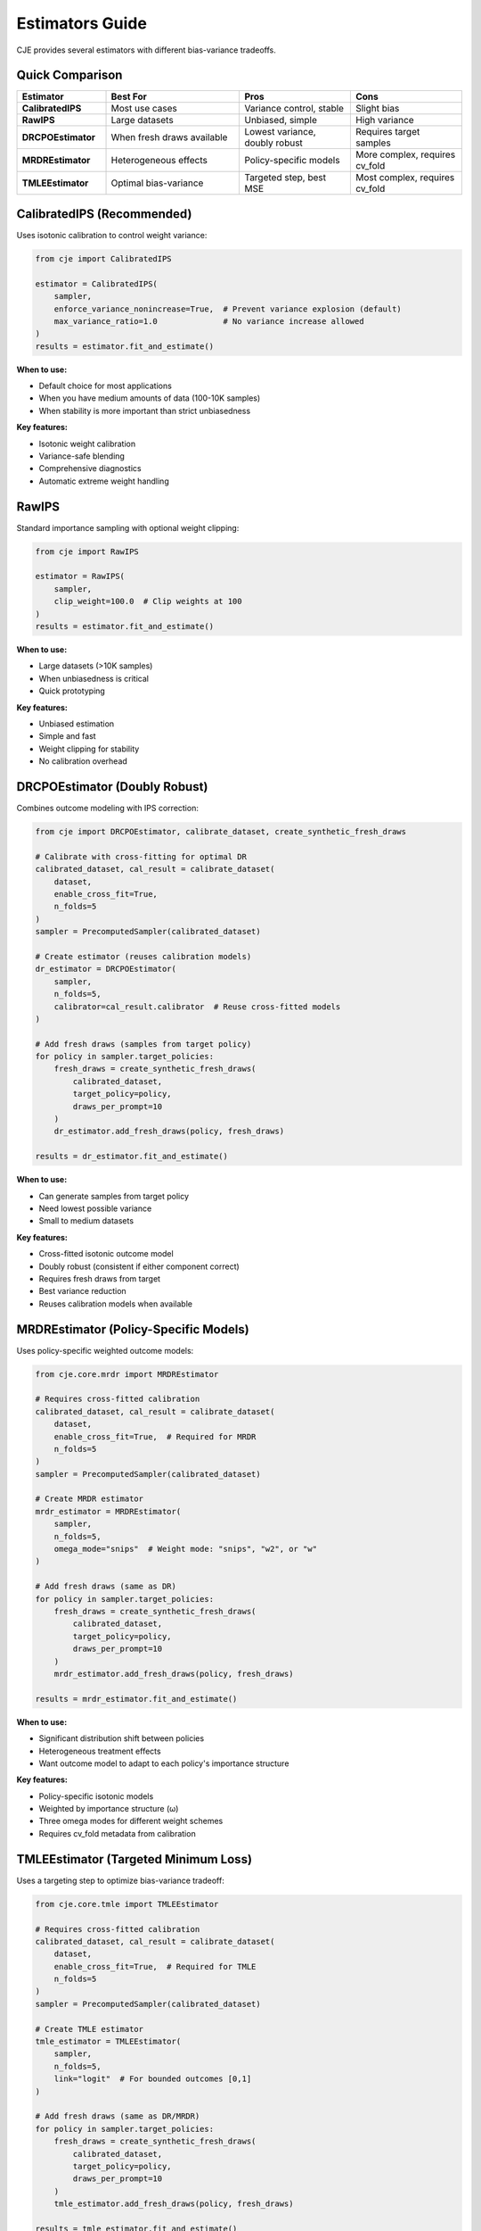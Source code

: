 Estimators Guide
================

CJE provides several estimators with different bias-variance tradeoffs.

Quick Comparison
----------------

.. list-table::
   :header-rows: 1
   :widths: 20 30 25 25

   * - Estimator
     - Best For
     - Pros
     - Cons
   * - **CalibratedIPS**
     - Most use cases
     - Variance control, stable
     - Slight bias
   * - **RawIPS**
     - Large datasets
     - Unbiased, simple
     - High variance
   * - **DRCPOEstimator**
     - When fresh draws available
     - Lowest variance, doubly robust
     - Requires target samples
   * - **MRDREstimator**
     - Heterogeneous effects
     - Policy-specific models
     - More complex, requires cv_fold
   * - **TMLEEstimator**
     - Optimal bias-variance
     - Targeted step, best MSE
     - Most complex, requires cv_fold

CalibratedIPS (Recommended)
----------------------------

Uses isotonic calibration to control weight variance:

.. code-block:: python

   from cje import CalibratedIPS
   
   estimator = CalibratedIPS(
       sampler,
       enforce_variance_nonincrease=True,  # Prevent variance explosion (default)
       max_variance_ratio=1.0              # No variance increase allowed
   )
   results = estimator.fit_and_estimate()

**When to use:**

- Default choice for most applications
- When you have medium amounts of data (100-10K samples)
- When stability is more important than strict unbiasedness

**Key features:**

- Isotonic weight calibration
- Variance-safe blending
- Comprehensive diagnostics
- Automatic extreme weight handling

RawIPS
------

Standard importance sampling with optional weight clipping:

.. code-block:: python

   from cje import RawIPS
   
   estimator = RawIPS(
       sampler,
       clip_weight=100.0  # Clip weights at 100
   )
   results = estimator.fit_and_estimate()

**When to use:**

- Large datasets (>10K samples)  
- When unbiasedness is critical
- Quick prototyping

**Key features:**

- Unbiased estimation
- Simple and fast
- Weight clipping for stability
- No calibration overhead

DRCPOEstimator (Doubly Robust)
-------------------------------

Combines outcome modeling with IPS correction:

.. code-block:: python

   from cje import DRCPOEstimator, calibrate_dataset, create_synthetic_fresh_draws
   
   # Calibrate with cross-fitting for optimal DR
   calibrated_dataset, cal_result = calibrate_dataset(
       dataset,
       enable_cross_fit=True,
       n_folds=5
   )
   sampler = PrecomputedSampler(calibrated_dataset)
   
   # Create estimator (reuses calibration models)
   dr_estimator = DRCPOEstimator(
       sampler, 
       n_folds=5,
       calibrator=cal_result.calibrator  # Reuse cross-fitted models
   )
   
   # Add fresh draws (samples from target policy)
   for policy in sampler.target_policies:
       fresh_draws = create_synthetic_fresh_draws(
           calibrated_dataset, 
           target_policy=policy,
           draws_per_prompt=10
       )
       dr_estimator.add_fresh_draws(policy, fresh_draws)
   
   results = dr_estimator.fit_and_estimate()

**When to use:**

- Can generate samples from target policy
- Need lowest possible variance
- Small to medium datasets

**Key features:**

- Cross-fitted isotonic outcome model
- Doubly robust (consistent if either component correct)
- Requires fresh draws from target
- Best variance reduction
- Reuses calibration models when available

MRDREstimator (Policy-Specific Models)
---------------------------------------

Uses policy-specific weighted outcome models:

.. code-block:: python

   from cje.core.mrdr import MRDREstimator
   
   # Requires cross-fitted calibration
   calibrated_dataset, cal_result = calibrate_dataset(
       dataset,
       enable_cross_fit=True,  # Required for MRDR
       n_folds=5
   )
   sampler = PrecomputedSampler(calibrated_dataset)
   
   # Create MRDR estimator
   mrdr_estimator = MRDREstimator(
       sampler,
       n_folds=5,
       omega_mode="snips"  # Weight mode: "snips", "w2", or "w"
   )
   
   # Add fresh draws (same as DR)
   for policy in sampler.target_policies:
       fresh_draws = create_synthetic_fresh_draws(
           calibrated_dataset,
           target_policy=policy,
           draws_per_prompt=10
       )
       mrdr_estimator.add_fresh_draws(policy, fresh_draws)
   
   results = mrdr_estimator.fit_and_estimate()

**When to use:**

- Significant distribution shift between policies
- Heterogeneous treatment effects
- Want outcome model to adapt to each policy's importance structure

**Key features:**

- Policy-specific isotonic models
- Weighted by importance structure (ω)
- Three omega modes for different weight schemes
- Requires cv_fold metadata from calibration

TMLEEstimator (Targeted Minimum Loss)
--------------------------------------

Uses a targeting step to optimize bias-variance tradeoff:

.. code-block:: python

   from cje.core.tmle import TMLEEstimator
   
   # Requires cross-fitted calibration
   calibrated_dataset, cal_result = calibrate_dataset(
       dataset,
       enable_cross_fit=True,  # Required for TMLE
       n_folds=5
   )
   sampler = PrecomputedSampler(calibrated_dataset)
   
   # Create TMLE estimator
   tmle_estimator = TMLEEstimator(
       sampler,
       n_folds=5,
       link="logit"  # For bounded outcomes [0,1]
   )
   
   # Add fresh draws (same as DR/MRDR)
   for policy in sampler.target_policies:
       fresh_draws = create_synthetic_fresh_draws(
           calibrated_dataset,
           target_policy=policy,
           draws_per_prompt=10
       )
       tmle_estimator.add_fresh_draws(policy, fresh_draws)
   
   results = tmle_estimator.fit_and_estimate()

**When to use:**

- Need optimal bias-variance tradeoff
- Have bounded outcomes (rewards in [0,1])
- Want principled targeting that solves the EIF equation
- Need robust inference with proper standard errors

**Key features:**

- Logistic fluctuation for bounded outcomes
- Newton-Raphson solver for targeting step
- Cross-fitted isotonic initial models
- Solves empirical influence function equation
- Best mean squared error (MSE) properties

Understanding Weight Diagnostics
---------------------------------

All estimators provide weight diagnostics:

.. code-block:: python

   # Get diagnostics
   estimator = CalibratedIPS(sampler)
   results = estimator.fit_and_estimate()
   
   # Access diagnostics
   diagnostics = results.metadata['diagnostics']
   for policy in sampler.target_policies:
       diag = diagnostics[policy]
       print(f"{policy}:")
       print(f"  ESS: {diag['weights']['ess_fraction']:.1%}")
       print(f"  Max weight: {diag['weights']['max_weight']:.1f}")
       print(f"  Status: {diag['status']}")  # green/amber/red

**Key metrics:**

- **ESS (Effective Sample Size)**: Higher is better, >10% is good
- **Max weight**: Lower is better, <100 is good  
- **Tail ratio**: Weight concentration, <10 is good
- **Status**: Overall health (green/amber/red)

Choosing an Estimator
---------------------

**Start with CalibratedIPS** unless:

1. You have >10K samples → Consider RawIPS
2. You can generate target samples → Use DRCPOEstimator
3. Significant distribution shift + fresh draws → Use MRDREstimator
4. Need optimal bias-variance + fresh draws → Use TMLEEstimator
5. You need strict unbiasedness → Use RawIPS with large clip_weight

**Decision flowchart:**

.. code-block:: text

   Can generate target samples?
   ├─ Yes → Need optimal MSE?
   │        ├─ Yes → TMLEEstimator
   │        └─ No → Heterogeneous effects?
   │                ├─ Yes → MRDREstimator
   │                └─ No → DRCPOEstimator
   └─ No → Have >10K samples?
           ├─ Yes → RawIPS
           └─ No → CalibratedIPS (default)

Custom Outcome Models (Advanced)
---------------------------------

For DR estimation, you can implement custom outcome models:

.. code-block:: python

   from cje import BaseOutcomeModel
   
   class MyOutcomeModel(BaseOutcomeModel):
       def _fit_single_model(self, prompts, responses, rewards, judge_scores):
           # Train your model
           model = train_model(prompts, responses, rewards)
           return model
       
       def _predict_single_model(self, model, prompts, responses, judge_scores):
           # Make predictions
           return model.predict(prompts, responses)
   
   # Use custom model
   dr_estimator = DRCPOEstimator(
       sampler,
       outcome_model=MyOutcomeModel(n_folds=5)
   )

The base class handles all cross-fitting complexity.

Next Steps
----------

- See :doc:`getting_started` for basic usage
- See :doc:`doubly_robust` for DR details
- See :doc:`api/core` for full API reference
